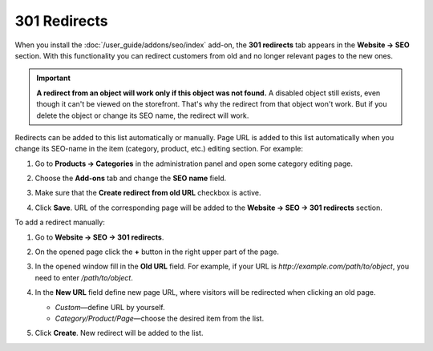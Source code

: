 *************
301 Redirects
*************

When you install the :doc:`/user_guide/addons/seo/index` add-on, the **301 redirects** tab appears in the **Website → SEO** section. With this functionality you can redirect customers from old and no longer relevant pages to the new ones.

.. important ::

    **A redirect from an object will work only if this object was not found.** A disabled object still exists, even though it can't be viewed on the storefront. That's why the redirect from that object won't work. But if you delete the object or change its SEO name, the redirect will work.


Redirects can be added to this list automatically or manually. Page URL is added to this list automatically when you change its SEO-name in the item (category, product, etc.) editing section. For example:

#. Go to **Products → Categories** in the administration panel and open some category editing page.

#. Choose the **Add-ons** tab and change the **SEO name** field.

#. Make sure that the **Create redirect from old URL** checkbox is active.

#. Click **Save**. URL of the corresponding page will be added to the **Website → SEO → 301 redirects** section.

   .. image:: img/301_redirects_01.png
       :align: center
       :alt: SEO name

To add a redirect manually:

#. Go to **Website → SEO → 301 redirects**.

#. On the opened page click the **+** button in the right upper part of the page.

#. In the opened window fill in the **Old URL** field. For example, if your URL is *http://example.com/path/to/object*, you need to enter */path/to/object*.

#. In the **New URL** field define new page URL, where visitors will be redirected when clicking an old page. 

   * *Custom*—define URL by yourself.
   
   * *Category/Product/Page*—choose the desired item from the list.

#. Click **Create**. New redirect will be added to the list.

   .. image:: img/301_redirects_02.png
       :align: center
       :alt: 301 redirects

